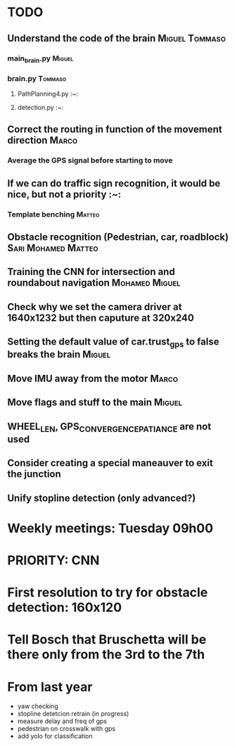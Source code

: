 * TODO

** Understand the code of the brain                                             :Miguel:Tommaso:

*** main_brain.py                                                               :Miguel:

*** brain.py                                                                    :Tommaso:

**** PathPlanning4.py                                                           :~:

**** detection.py                                                               :~:

** Correct the routing in function of the movement direction                    :Marco:

*** Average the GPS signal before starting to move

** If we can do traffic sign recognition, it would be nice, but not a priority  :~:

*** Template benching                                                           :Matteo:

** Obstacle recognition (Pedestrian, car, roadblock)                            :Sari:Mohamed:Matteo:

** Training the CNN for intersection and roundabout navigation                  :Mohamed:Miguel:

** Check why we set the camera driver at 1640x1232 but then caputure at 320x240

** Setting the default value of car.trust_gps to false breaks the brain         :Miguel:

** Move IMU away from the motor                                                 :Marco:

** Move flags and stuff to the main                                             :Miguel:

** WHEEL_LEN, GPS_CONVERGENCE_PATIANCE are not used

** Consider creating a special maneauver to exit the junction

** Unify stopline detection (only advanced?)

* Weekly meetings: Tuesday 09h00

* PRIORITY: CNN

* First resolution to try for obstacle detection: 160x120

* Tell Bosch that Bruschetta will be there only from the 3rd to the 7th

* From last year

- yaw checking
- stopline detetcion retrain (in progress)
- measure delay and freq of gps
- pedestrian on crosswalk with gps
- add yolo for classification
